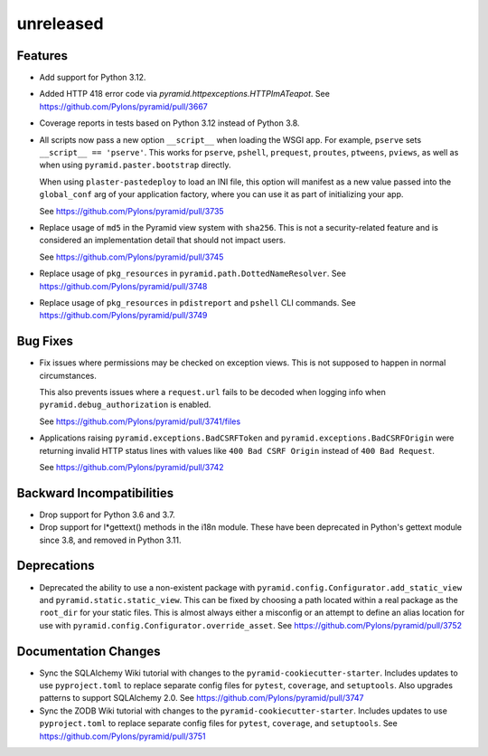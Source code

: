 unreleased
==========

Features
--------

- Add support for Python 3.12.

- Added HTTP 418 error code via `pyramid.httpexceptions.HTTPImATeapot`.
  See https://github.com/Pylons/pyramid/pull/3667

- Coverage reports in tests based on Python 3.12 instead of Python 3.8.

- All scripts now pass a new option ``__script__`` when loading the WSGI app.
  For example, ``pserve`` sets ``__script__ == 'pserve'``. This works for
  ``pserve``, ``pshell``, ``prequest``, ``proutes``, ``ptweens``, ``pviews``,
  as well as when using ``pyramid.paster.bootstrap`` directly.

  When using ``plaster-pastedeploy`` to load an INI file, this option will
  manifest as a new value passed into the ``global_conf`` arg of your
  application factory, where you can use it as part of initializing your app.

  See https://github.com/Pylons/pyramid/pull/3735

- Replace usage of ``md5`` in the Pyramid view system with ``sha256``. This
  is not a security-related feature and is considered an implementation detail
  that should not impact users.

  See https://github.com/Pylons/pyramid/pull/3745

- Replace usage of ``pkg_resources`` in ``pyramid.path.DottedNameResolver``.
  See https://github.com/Pylons/pyramid/pull/3748

- Replace usage of ``pkg_resources`` in ``pdistreport`` and ``pshell`` CLI
  commands. See https://github.com/Pylons/pyramid/pull/3749

Bug Fixes
---------

- Fix issues where permissions may be checked on exception views. This is not
  supposed to happen in normal circumstances.

  This also prevents issues where a ``request.url`` fails to be decoded when
  logging info when ``pyramid.debug_authorization`` is enabled.

  See https://github.com/Pylons/pyramid/pull/3741/files

- Applications raising ``pyramid.exceptions.BadCSRFToken`` and
  ``pyramid.exceptions.BadCSRFOrigin`` were returning invalid HTTP status
  lines with values like ``400 Bad CSRF Origin`` instead of
  ``400 Bad Request``.

  See https://github.com/Pylons/pyramid/pull/3742

Backward Incompatibilities
--------------------------

- Drop support for Python 3.6 and 3.7.

- Drop support for l*gettext() methods in the i18n module.
  These have been deprecated in Python's gettext module since 3.8, and
  removed in Python 3.11.

Deprecations
------------

- Deprecated the ability to use a non-existent package with
  ``pyramid.config.Configurator.add_static_view`` and
  ``pyramid.static.static_view``. This can be fixed by choosing a path
  located within a real package as the ``root_dir`` for your static files.
  This is almost always either a misconfig or an attempt to define an alias
  location for use with ``pyramid.config.Configurator.override_asset``.
  See https://github.com/Pylons/pyramid/pull/3752

Documentation Changes
---------------------

- Sync the SQLAlchemy Wiki tutorial with changes to the
  ``pyramid-cookiecutter-starter``. Includes updates to use ``pyproject.toml``
  to replace separate config files for ``pytest``, ``coverage``, and
  ``setuptools``. Also upgrades patterns to support SQLAlchemy 2.0.
  See https://github.com/Pylons/pyramid/pull/3747

- Sync the ZODB Wiki tutorial with changes to the
  ``pyramid-cookiecutter-starter``. Includes updates to use ``pyproject.toml``
  to replace separate config files for ``pytest``, ``coverage``, and
  ``setuptools``.
  See https://github.com/Pylons/pyramid/pull/3751
